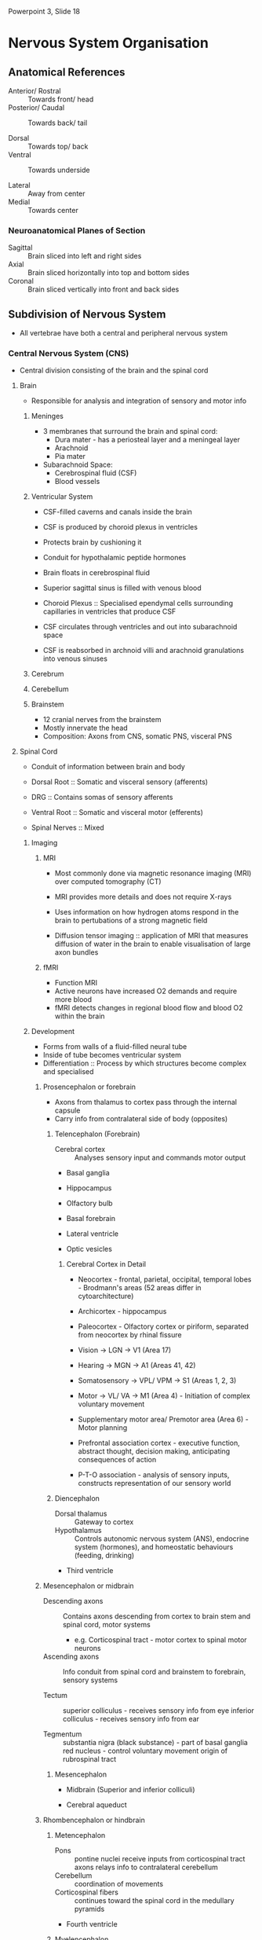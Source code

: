 Powerpoint 3, Slide 18

* Nervous System Organisation
** Anatomical References
- Anterior/ Rostral :: Towards front/ head
- Posterior/ Caudal :: Towards back/ tail

- Dorsal :: Towards top/ back
- Ventral :: Towards underside

- Lateral :: Away from center
- Medial :: Towards center

*** Neuroanatomical Planes of Section
- Sagittal :: Brain sliced into left and right sides
- Axial :: Brain sliced horizontally into top and bottom sides
- Coronal :: Brain sliced vertically into front and back sides

** Subdivision of Nervous System
- All vertebrae have both a central and peripheral nervous system

*** Central Nervous System (CNS)
- Central division consisting of the brain and the spinal cord

**** Brain
- Responsible for analysis and integration of sensory and motor info

***** Meninges
- 3 membranes that surround the brain and spinal cord:
  - Dura mater - has a periosteal layer and a meningeal layer
  - Arachnoid
  - Pia mater

- Subarachnoid Space:
  - Cerebrospinal fluid (CSF)
  - Blood vessels

***** Ventricular System
- CSF-filled caverns and canals inside the brain
- CSF is produced by choroid plexus in ventricles
- Protects brain by cushioning it
- Conduit for hypothalamic peptide hormones

- Brain floats in cerebrospinal fluid
- Superior sagittal sinus is filled with venous blood

- Choroid Plexus :: Specialised ependymal cells surrounding capillaries in ventricles that produce CSF
- CSF circulates through ventricles and out into subarachnoid space
- CSF is reabsorbed in archnoid villi and arachnoid granulations into venous sinuses

***** Cerebrum


***** Cerebellum


***** Brainstem
- 12 cranial nerves from the brainstem
- Mostly innervate the head
- Composition: Axons from CNS, somatic PNS, visceral PNS

**** Spinal Cord
- Conduit of information between brain and body

- Dorsal Root :: Somatic and visceral sensory (afferents)
- DRG :: Contains somas of sensory afferents
- Ventral Root :: Somatic and visceral motor (efferents)
- Spinal Nerves :: Mixed

***** Imaging
****** MRI
- Most commonly done via magnetic resonance imaging (MRI) over computed tomography (CT)
- MRI provides more details and does not require X-rays
- Uses information on how hydrogen atoms respond in the brain to pertubations of a strong magnetic field

- Diffusion tensor imaging :: application of MRI that measures diffusion of water in the brain to enable visualisation of large axon bundles

****** fMRI
- Function MRI
- Active neurons have increased O2 demands and require more blood
- fMRI detects changes in regional blood flow and blood O2 within the brain

***** Development
- Forms from walls of a fluid-filled neural tube
- Inside of tube becomes ventricular system
- Differentiation :: Process by which structures become complex and specialised

****** Prosencephalon or forebrain
- Axons from thalamus to cortex pass through the internal capsule
- Carry info from contralateral side of body (opposites)

******* Telencephalon (Forebrain)
- Cerebral cortex :: Analyses sensory input and commands motor output
- Basal ganglia
- Hippocampus
- Olfactory bulb
- Basal forebrain

- Lateral ventricle
- Optic vesicles

******** Cerebral Cortex in Detail
- Neocortex - frontal, parietal, occipital, temporal lobes - Brodmann's areas (52 areas differ in cytoarchitecture)
- Archicortex - hippocampus
- Paleocortex - Olfactory cortex or piriform, separated from neocortex by rhinal fissure

- Vision -> LGN -> V1 (Area 17)
- Hearing -> MGN -> A1 (Areas 41, 42)
- Somatosensory -> VPL/ VPM -> S1 (Areas 1, 2, 3)
- Motor -> VL/ VA -> M1 (Area 4) - Initiation of complex voluntary movement

- Supplementary motor area/ Premotor area (Area 6) - Motor planning
- Prefrontal association cortex - executive function, abstract thought, decision making, anticipating consequences of action
- P-T-O association - analysis of sensory inputs, constructs representation of our sensory world

******* Diencephalon
- Dorsal thalamus :: Gateway to cortex
- Hypothalamus :: Controls autonomic nervous system (ANS), endocrine system (hormones), and homeostatic behaviours (feeding, drinking)

- Third ventricle

****** Mesencephalon or midbrain
- Descending axons :: Contains axons descending from cortex to brain stem and spinal cord, motor systems
     - e.g. Corticospinal tract - motor cortex to spinal motor neurons

- Ascending axons :: Info conduit from spinal cord and brainstem to forebrain, sensory systems

- Tectum :: superior colliculus - receives sensory info from eye
	    inferior colliculus - receives sensory info from ear

- Tegmentum :: substantia nigra (black substance) - part of basal ganglia
	       red nucleus - control voluntary movement origin of rubrospinal tract

******* Mesencephalon
- Midbrain (Superior and inferior colliculi)

- Cerebral aqueduct

****** Rhombencephalon or hindbrain
******* Metencephalon
- Pons :: pontine nuclei receive inputs from corticospinal tract axons
	  relays info to contralateral cerebellum
- Cerebellum :: coordination of movements
- Corticospinal fibers :: continues toward the spinal cord in the medullary pyramids

- Fourth ventricle

******* Myelencephalon
- Medulla

- Fourth ventricle

****** Spinal Cord
- Spinal cord :: ascending spinal tract - sensory
		 descending spinal tract - motor

- Lateral pathway:
  - Corticospinal tract
  - Rubrospinal tract

- Ventromedial pathway:
  - Medullary reticulospinal tract
  - Tectospinal tract
  - Pontine reticulospinal tract
  - Vestibulospinal tract

- Central canal

*** Peripheral Nervous System (PNS)
- Peripheral division consistiing of the network of nerves that course through the body

**** Sensory Components
- Sensory receptors (at surface and within the body)

***** Sensory Ganglia


***** Nerves

**** Motor Components
***** Visceral Motor System
- Autonomic ganglia and nerves

****** Sympathetic Division


****** Parasympathetic Division


****** Enteric Division

***** Somatic Motor System
- Motor Nerves

**** Effectors
***** Autonomic
- Smooth muscles
- Cardiac muscles
- Glands

***** Somatic
- Skeletal (striated) muscles

* Chemical Senses
- Goal of understanding how sensory information is processed by the brain is to understand the sequence of events by which a stimulus leads to a subjective experience
- Physical stimulus -> sensorying processing -> Subjective experience of that stimulus

- Animals depend on chemical senses to identify nourishment, poison, potential mate
- Chemical sensation :: oldest and most common sensory system
- Chemical senses :: gustation, olfaction
- Chemoreceptor :: specialised sensory receptor cell which transduces a chemical substance and generates a biological signal

** Basic Steps
1. Physical stimulus (light, sound, etc)
2. Set of events by which the stimulus is transduced into a set of nerve impulses
3. A response to the message, often in the perception or conscious experience of sensations

** Basic Paths
- Taste -> chemical energy -> VPMpc
- Olfaction -> chemical energy -> MD
- Vision -> electromagnetic -> LGN
- Hearing -> mechanical -> MGN
- Somatosensory -> mechanical -> VPM/VPL

** Taste
- Taste receptors are found on the tongue, pharynx, palate, and epiglottis
- Taste buds are on papillae
- Taste buds: circumvallate (back of tongue), foliate (side of tongue), fungiform (front of tongue)
- Filiform papillae have no taste buds

- Gustatory nucleus :: Part of solitary nucleus in the medulla

*** Appetitive Tastes
- Sweet :: Sugars/ carbohydrates provide metabolic energy
- Umami :: Meaty/ savory flavour
- Salty :: Senses ions critical for cellular function

*** Aversive Tastes
- Bitter :: Sense a broad spectrum of potentially poisonous compounds
- Sour :: Common sense to rotten food
- Too Salty :: Execessive salt causes dehydration

*** Flavour
- Taste + Olfaction + Somatosensory = Flavour (in the brain)

**** Steps to distinguish countless unique flavours of food
- Each food activates a different combination of taste receptor
- Distinctive smell
- Trigeminal nerve (CN V) carries information about texture, temperature, and pain that contributes to taste

*** Taste Buds
- Taste cells in taste buds transduce sensory stimuli into signals that are sent to the brain via the gustatory nerves
- Microvilli at the apical end poke into taste pore - receptors at microvilli
- Taste cells are not neurons but some cells have voltage-gated Na+ channels and can generate APs

**** Three Distinct Anatomical Types
***** Type I
- Glial-like support cells

***** Type II
- Receptor cells
- Express metabotropic receptors for sweet, bitter, and umami
- Cells tend to be narrowly tuned to a single taste quality
- Transduce chemical tastants using G-protein coupled receptors

- Fires action potentials
- Uses ATP as a transmitter - ATP receptors found on gustatory afferents innervating taste buds
- Hemichannel is similar to half of a gap junction - for non-vesicular release of the neurotransmitter ATP
- For cell-cell communication and/ or communication with gustatory nerve
- Non-vesicular release of transmitter

- Uses calcium-dependent cation channel and voltage-gated Na+ channels

- Sweet :: T1R2 + T1R3
- Bitter :: T2Rs (25 different ones)
- Umami :: T1R1 + T1R3

***** Type III
- Presynaptic cells
- Express receptors for sour and salty taste
- An average type III cell responds to 3 taste qualities

****** Transduction Mechanism for Salty Tastants
- Epithelial Na+ channel, ENaC
- Inhibited by amiloride
- Low activation threshold (~20 mM NaCl)

- Amiloride-insensitive Na+ channel (Al)
- Higher threshold of activation (~100 mM NaCl)
- Receptor unknown

- Forms conventional synapses with gustatory nerves
- "Presynaptic cells"
- Transmitter may be seratonin

- Voltage-gated Na+ channels gives rise to action potentials

****** Transduction Mechanism for Sour Tastants
- Depolarisation of apical membranes by a proton current
- Intracellular acidification results in membrane depolarisation by inhibiting a K+ channel

- Forms conventional synapses with gustatory nerves
- "Presynaptic cells"
- Transmitter may be seratonin

- Voltage-gated Na+ channels gives rise to action potential

*** Neural Coding of Taste
- Zuker lab has shown that receptor cells for sweet, bitter, and umami express only one type of receptor
- They suggest a labeled-line mode of taste coding in periphery
- This model still gets a lot of press, but the majority of taste researchers do not support it

- Calcium imaging in a tongue slice preparation represents taste cell responses (Ca++ transients) to taste stimuli
- Type II cells generally only respond to one taste stimulus
- Type III cells respond broadly

**** Population Coding
- Labeled line coding would require us to have an enormous number of receptor types. 
- Population coding :: Different tastes have different spatial and temporal patterns of activation in cortex, and this is presumed to be the neural “fingerprint” of the taste.
- The brain sorts through the population activity and allows us to perceive many different tastes – even new ones

*** Other Transmitters and Neuromodulators in the Bud
- ATP released by type II cells and serotonin released by a subset of type III cells 
- Other transmitters and modulators found in taste cells include NE, GABA, ACh, glutamate, CCK, VIP, neuropeptide-Y, and other peptides
- The taste bud is not a structure of parallel independent processing units (labeled line), but a collective unit involving extensive cell-to-cell interactions

*** Cranial Nerves
- VII :: Anterior 2/3 tongue
- IX :: Posterior 1/3 tongue
- X :: Epiglottis

** Smell
- Through the sense of smell, humans and other mammals can perceive a vast number and variety of chemicals in the external world. 
- It is estimated that humans can sense as many as 10,000 to 100,000 chemicals as having a distinct odor. 
- All of these “odorants” are small, volatile molecules. However, they have diverse structures and somehow those different structures are perceived as having different odors

*** Olfactory Epithelium
- Olfactory receptor neurons (ORNs) have receptors on cilia that are specialised dendrites, extending into mucus layer

**** Olfactory Receptor
- GPCRs
- G-protein is called G_olf
- G_olf uses alpha_olf subunit to stimulate adenylyl cyclase
- Olfactory receptors are located on the cilia
- When the odorant binds to its receptor, the cell is depolarised (receptor potential), triggering an AP in the soma and sending APs out the olfactory nerve
  - Goes from a more analog signal to discrete action potentials along the axon
- Receptor nueorns make synapsese with 2nd order neurons in the glomeruli in the olfactory bulb
- Cells expressing a given gene go to only 2 glomeruli in each bulb

***** Order
1. GPCR binds odorant
2. alpha_OLF  stimulates adenylyl cyclase
3. Increased cAMP opens a cAMP-gated cation channel leading to influx of Na+ and Ca2+ 
4. Increased Ca2+ gates a Ca2+ -activated Cl- channel leading to Cl- efflux which depolarizes the cell (outward Cl- current ? Why?)

***** Olfactory GPCR Families
- Each receptor cells has only one GPCR
- Can be grouped according to sequence homologies into 3 gene family groups that are expressed in 3 corresponding zones in the olfactory epithelium
- About 350 odorant receptors in humans and about 1000 in mice

- Each odorant activates multiple receptors
- Each receptor responds to multiple odorants
- Population coding for representation of olfactory info
- Each receptor responds to each odorant differently, even if they respond to the same odorants

*** Olfactory Maps
- Cells expressing a given gene go to only 2 glomeruli in each bulb
- Maximises sensitivity to low concentration of odorant
  - Signals from ~5000 receptor neurons with the same olfactory receptor converge on 2 glomeruli
- Important for stimulation of odor memories
  - Receptor neurons are continuously replaced by stem cells
  - Bulb map remains constant over time
  - Neural code in bulb remains intact
- Olfactory map in the bulb is identical in different individuals

- Olfactory cortex has a stereotyped map of olfactory receptor inputs
- Inputs from one olfactory receptor diverges to multiple areas of the olfactory cortex

*** Olfactory Pathways
- Second-order neurons project to piriform cortex (1o olfactory cortex) in the olfactory tract
- Information is sent to other temporal lobe structures which mediate emotion, motivation, memory effects of odors
- Second order neurons project to olfactory tubercle to MD thalamus -> orbitofrontal neocortex
- Conscious perceptions of smell, odor discrimination

*** Olfactory Cortex
- Inputs from different ORs are segregated in different neurons and glomeruli in the OE and OB respectively
- In contrast, different receptor inputs overlap extensively in the OC (A)
- Single cortical neurons integrate signals from a combination of receptors that recognize the same odorant (convergence) (B)

*** Coincidence Detectors
- Cortical neurons function as coincidence detectors
- Olfactory cortical neurons require simultaneous inputs from different odorant receptors to identify a single odorant
- Odorant mixtures can activate cortical neurons that don’t respond to either odorant alone
- Mixing different odorants together can create  novel odor perceptions
  - For example a binary mix of eugenol (clove) and phenylethyl alcohol (rose) is perceived as "carnation," a distinctly different scent
- Cortical cell must be synchronously activated to respond to that single odorant
- Cortical cell responds to odorant mixtures but not either odorant alone

*** Temporal Coding
- Some olfactory GPCRs respond to both odorants and mechanical stimulation during nasal breathing
- Responses from 2 olfactory bulb neurons
- Nasal breathing entrains the neurons to fire synchronously
- Odor information is encoded by spike timing, number, rhythmicity and synchrony

* Vision
- Visual perception involves active interpretation by the observer

- Ophthalmoscope :: Permits you to see retina and vitreous

** Light
- Major source of electromagnetic energy reaching the surface of the earth is the sun
- Other sources of light include starlight, emitted manmade light

- Wavelength is between trough to trough
- Amplitude is from lowest to highest point of wave

- Visible light occupies a small waveband in the electromagnetic spectrum
- Visible light - human eye responds to electromagnetic energy between ~400-700 nm

- Photons of light arrive from the sun (or other source) and bounces off objects
- Some of them bounce from object into our eyes

** Eye Anatomy
- Blood vessels surround the center of fovea

*** Retina
- Multilayered neural structure
- At the fovea, only receptors (cones)
- Axons of ganglion cells leave retina through optic disc and enter optic nerve
- No receptors -> “blind spot”

- Optical system of the eye (cornea, lens) projects a physical image of the world onto the retina.
- Retina converts “optical image” in to a ”neural image” for transmission down the optic nerve to the brain for further analysis.
- Task is complex – which is reflected in the synaptic organization of the retina.
- 3 interconnected layers and 5 classes of neurons

**** Stages of Vertical Information Flow
1. Transduction of the image by photoreceptors (physical energy (photons) --> electrochemical energy)
2. Photoreceptors synapse on bipolar cells
3. Bipolar cells synapses on ganglion cells
4. Ganglion cell axons exit in optic nerve and project to the brain

**** Stages of Lateral Information Flow
- At each synaptic stage there are specialized laterally connecting neurons called horizontal cells and amacrine cells.
- These cells modify forward transmission across the synaptic layers (largely by inhibition)
  

* Auditory


* Vestibular


* Somatosensory


* Spinal Cord


* Movement
